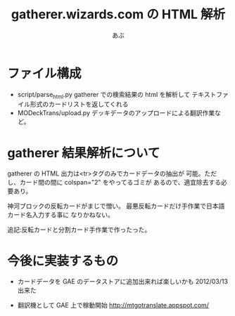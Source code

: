 #+TITLE:gatherer.wizards.com の HTML 解析
#+AUTHOR:あぶ

* ファイル構成
  - script/parse_html.py
    gatherer での検索結果の html を解析して
    テキストファイル形式のカードリストを返してくれる
  - MODeckTrans/upload.py
    デッキデータのアップロードによる翻訳作業など。
    

* gatherer 結果解析について
  gatherer の HTML 出力は<tr>タグのみでカードデータの抽出が
  可能。ただし、カード間の間に colspan="2" をやってるゴミが
  あるので、適宜除去する必要あり。

  神河ブロックの反転カードがまじで憎い。
  最悪反転カードだけ手作業で日本語カード名入力する事に
  なりかねない。

  追記:反転カードと分割カード手作業で作ったった。

* 今後に実装するもの
  - カードデータを GAE のデータストアに追加出来れば楽しいかも
    2012/03/13 出来た

  - 翻訳機として GAE 上で稼動開始
    http://mtgotranslate.appspot.com/

